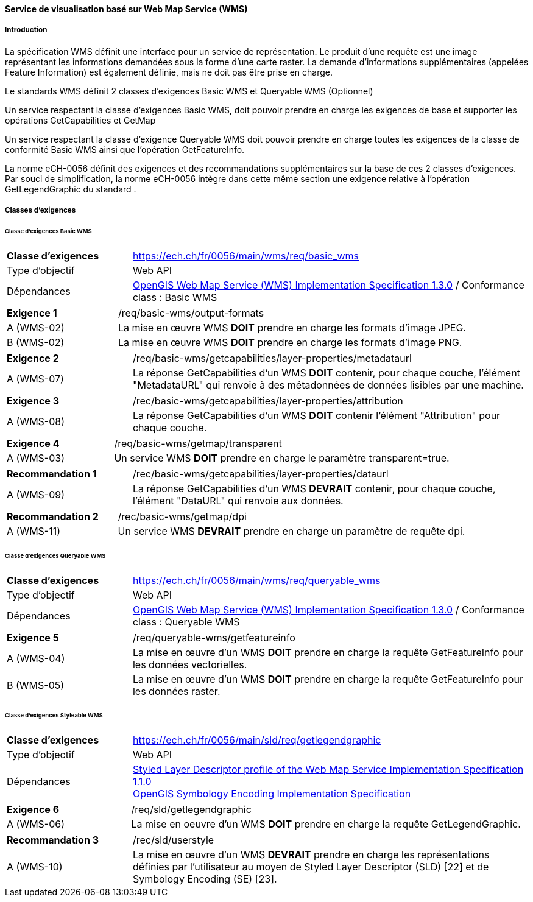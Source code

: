 ==== Service de visualisation basé sur Web Map Service (WMS)
===== Introduction

La spécification WMS définit une interface pour un service de représentation. Le produit d'une requête est une image représentant les informations demandées sous la forme d'une carte raster. La demande d'informations supplémentaires (appelées Feature Information) est également définie, mais ne doit pas être prise en charge.

Le standards WMS définit 2 classes d’exigences Basic WMS et Queryable WMS (Optionnel)

Un service respectant la classe d’exigences Basic WMS, doit pouvoir prendre en charge les exigences de base et supporter les opérations GetCapabilities et GetMap

Un service respectant la classe d’exigence Queryable WMS doit pouvoir prendre en charge toutes les exigences de la classe de conformité Basic WMS ainsi que l’opération GetFeatureInfo.

La norme eCH-0056 définit des exigences et des recommandations supplémentaires sur la base de ces 2 classes d’exigences. Par souci de simplification, la norme eCH-0056 intègre dans cette même section une exigence relative à l’opération GetLegendGraphic du standard .

===== Classes d'exigences
====== Classe d’exigences Basic WMS

[width="100%",cols="24%,76%",options="noheader",]
|===
|*Classe d’exigences* |https://ech.ch/fr/0056/main/wms/req/basic_wms
|Type d’objectif |Web API
|Dépendances |https://portal.ogc.org/files/?artifact_id=14416[OpenGIS Web Map Service (WMS) Implementation Specification 1.3.0] / Conformance class : Basic WMS
|===

[width="100%",cols="24%,76%",options="noheader",]
|===
|*Exigence 1* |/req/basic-wms/output-formats
|A (WMS-02) |La mise en œuvre WMS *DOIT* prendre en charge les formats d'image JPEG.
|B (WMS-02) |La mise en œuvre WMS *DOIT* prendre en charge les formats d'image PNG.
|===

[width="100%",cols="24%,76%",options="noheader",]
|===
|*Exigence 2* |/req/basic-wms/getcapabilities/layer-properties/metadataurl
|A (WMS-07) |La réponse GetCapabilities d'un WMS *DOIT* contenir, pour chaque couche, l'élément "MetadataURL" qui renvoie à des métadonnées de données lisibles par une machine.
|===

[width="100%",cols="24%,76%",options="noheader",]
|===
|*Exigence 3* |/rec/basic-wms/getcapabilities/layer-properties/attribution
|A (WMS-08) |La réponse GetCapabilities d'un WMS *DOIT* contenir l'élément "Attribution" pour chaque couche.
|===

[width="100%",cols="24%,76%",options="noheader",]
|===
|*Exigence 4* |/req/basic-wms/getmap/transparent
|A (WMS-03) |Un service WMS *DOIT* prendre en charge le paramètre transparent=true.
|===

[width="100%",cols="24%,76%",options="noheader",]
|===
|*Recommandation 1*
|/rec/basic-wms/getcapabilities/layer-properties/dataurl
|A (WMS-09) |La réponse GetCapabilities d'un WMS *DEVRAIT* contenir, pour chaque couche, l'élément "DataURL" qui renvoie aux données.
|===

[width="100%",cols="24%,76%",options="noheader",]
|===
|*Recommandation 2* |/rec/basic-wms/getmap/dpi
|A (WMS-11) |Un service WMS *DEVRAIT* prendre en charge un paramètre de requête dpi.
|===

====== Classe d’exigences Queryable WMS

[width="100%",cols="24%,76%",options="noheader",]
|===
|*Classe d’exigences*
|https://ech.ch/fr/0056/main/wms/req/queryable_wms[https://ech.ch/fr/0056/main/wms/req/queryable_wms]
|Type d’objectif |Web API
|Dépendances |https://portal.ogc.org/files/?artifact_id=14416[OpenGIS Web Map Service (WMS) Implementation Specification 1.3.0] / Conformance class : Queryable WMS
|===

[width="100%",cols="24%,76%",options="noheader",]
|===
|*Exigence 5* |/req/queryable-wms/getfeatureinfo
|A (WMS-04) |La mise en œuvre d'un WMS *DOIT* prendre en charge la requête GetFeatureInfo pour les données vectorielles.
|B (WMS-05) |La mise en œuvre d'un WMS *DOIT* prendre en charge la requête GetFeatureInfo pour les données raster.
|===

====== Classe d’exigences Styleable WMS

[width="100%",cols="24%,76%",options="noheader",]
|===
|*Classe d’exigences*
|https://ech.ch/fr/0056/main/sld/req/getlegendgraphic[https://ech.ch/fr/0056/main/sld/req/getlegendgraphic]
|Type d’objectif |Web API
|Dépendances| https://portal.ogc.org/files/?artifact_id=22364[Styled Layer Descriptor profile of the Web Map Service Implementation Specification 1.1.0] +
https://portal.ogc.org/files/?artifact_id=16700[OpenGIS Symbology Encoding Implementation Specification]
|===

[width="100%",cols="24%,76%",options="noheader",]
|===
|*Exigence 6* |/req/sld/getlegendgraphic
|A (WMS-06) |La mise en oeuvre d’un WMS *DOIT* prendre en charge la requête GetLegendGraphic.
|===

[width="100%",cols="24%,76%",options="noheader",]
|===
|*Recommandation 3* |/rec/sld/userstyle
|A (WMS-10) |La mise en œuvre d'un WMS *DEVRAIT* prendre en charge les représentations définies par l'utilisateur au moyen de Styled Layer Descriptor (SLD) [22] et de Symbology Encoding (SE) [23].
|===
